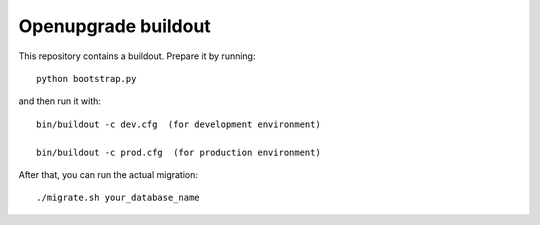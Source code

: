 Openupgrade buildout
====================

This repository contains a buildout. Prepare it by running::

    python bootstrap.py

and then run it with::

    bin/buildout -c dev.cfg  (for development environment)

    bin/buildout -c prod.cfg  (for production environment)

After that, you can run the actual migration::

    ./migrate.sh your_database_name
